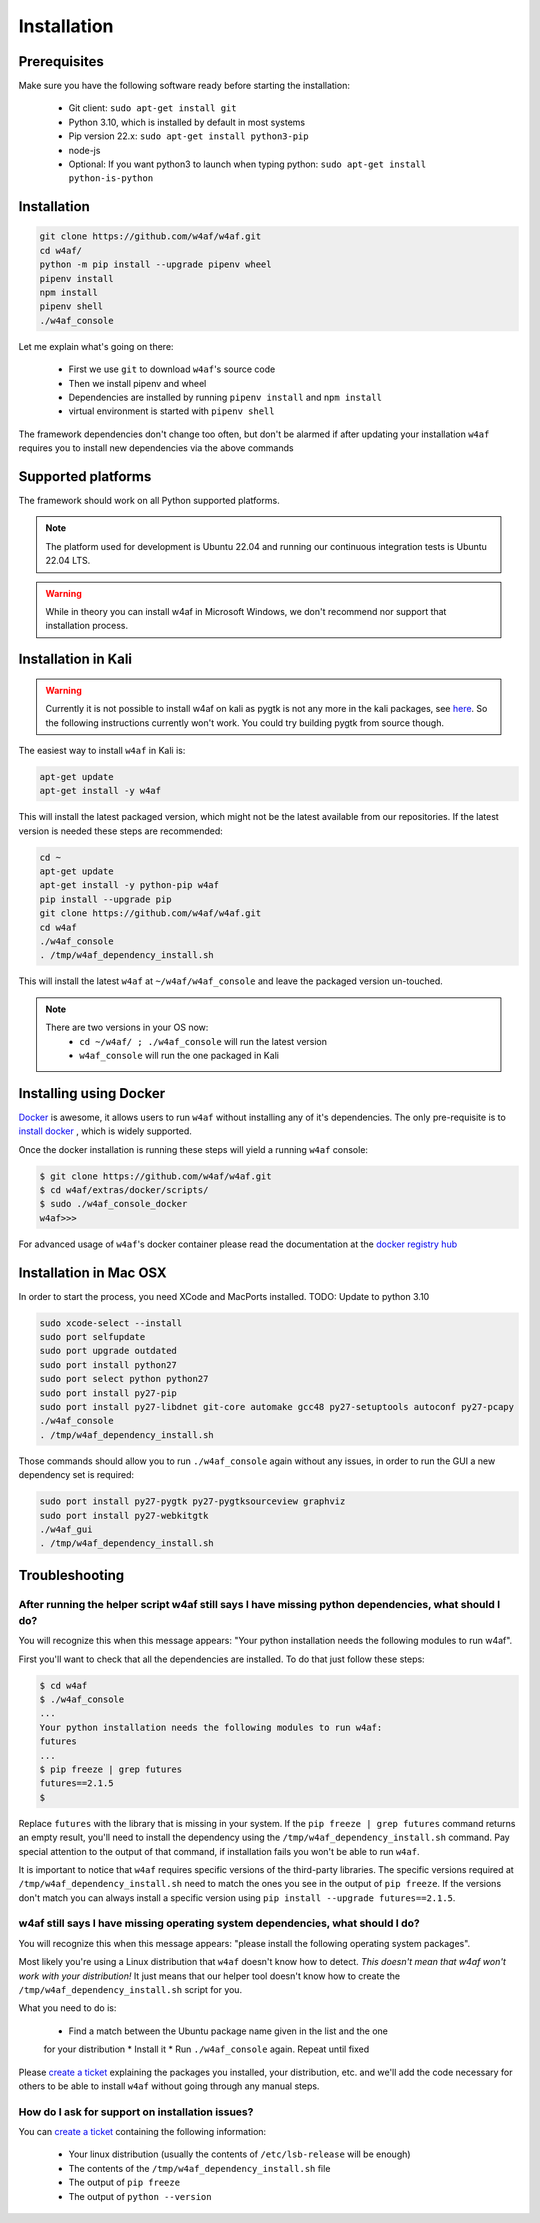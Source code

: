 Installation
============

Prerequisites
-------------

Make sure you have the following software ready before starting the installation:

 * Git client: ``sudo apt-get install git``
 * Python 3.10, which is installed by default in most systems
 * Pip version 22.x: ``sudo apt-get install python3-pip``
 * node-js
 * Optional: If you want python3 to launch when typing python: ``sudo apt-get install python-is-python``

Installation
------------

.. code-block:: bash

    git clone https://github.com/w4af/w4af.git
    cd w4af/
    python -m pip install --upgrade pipenv wheel
    pipenv install
    npm install
    pipenv shell
    ./w4af_console

Let me explain what's going on there:

 * First we use ``git`` to download ``w4af``'s source code
 * Then we install pipenv and wheel
 * Dependencies are installed by running ``pipenv install`` and ``npm install``
 * virtual environment is started with ``pipenv shell``

The framework dependencies don't change too often, but don't be alarmed if after
updating your installation ``w4af`` requires you to install new dependencies via the above commands

Supported platforms
-------------------

The framework should work on all Python supported platforms.

.. note::

   The platform used for development is Ubuntu 22.04 and running our continuous integration tests
   is Ubuntu 22.04 LTS.

.. warning::

   While in theory you can install w4af in Microsoft Windows, we don't recommend
   nor support that installation process.



Installation in Kali
--------------------

.. warning::

   Currently it is not possible to install w4af on kali as pygtk is not any more in the kali packages, see `here <https://pkg.kali.org/pkg/pygtk>`_. So the following instructions currently won't work. You could try building pygtk from source though. 

The easiest way to install ``w4af`` in Kali is:

.. code-block:: console

    apt-get update
    apt-get install -y w4af

This will install the latest packaged version, which might not be the latest
available from our repositories. If the latest version is needed these steps
are recommended:

.. code-block:: console

    cd ~
    apt-get update
    apt-get install -y python-pip w4af
    pip install --upgrade pip
    git clone https://github.com/w4af/w4af.git
    cd w4af
    ./w4af_console
    . /tmp/w4af_dependency_install.sh

This will install the latest ``w4af`` at ``~/w4af/w4af_console`` and leave the
packaged version un-touched.

.. note::

   There are two versions in your OS now:
    * ``cd ~/w4af/ ; ./w4af_console`` will run the latest version
    * ``w4af_console`` will run the one packaged in Kali

Installing using Docker
-----------------------

`Docker <https://www.docker.com/>`_ is awesome, it allows users to run ``w4af``
without installing any of it's dependencies. The only pre-requisite is to
`install docker <http://docs.docker.com/installation/>`_ , which is widely
supported.

Once the docker installation is running these steps will yield a running
``w4af`` console:

.. code-block:: console

    $ git clone https://github.com/w4af/w4af.git
    $ cd w4af/extras/docker/scripts/
    $ sudo ./w4af_console_docker
    w4af>>>

For advanced usage of ``w4af``'s docker container please read the documentation
at the `docker registry hub <https://registry.hub.docker.com/u/andresriancho/w3af/>`_

Installation in Mac OSX
-----------------------
In order to start the process, you need XCode and MacPorts installed.
TODO: Update to python 3.10

.. code-block:: console

    sudo xcode-select --install
    sudo port selfupdate
    sudo port upgrade outdated
    sudo port install python27
    sudo port select python python27
    sudo port install py27-pip 
    sudo port install py27-libdnet git-core automake gcc48 py27-setuptools autoconf py27-pcapy
    ./w4af_console
    . /tmp/w4af_dependency_install.sh

Those commands should allow you to run ``./w4af_console`` again without any issues,
in order to run the GUI a new dependency set is required:

.. code-block:: console

    sudo port install py27-pygtk py27-pygtksourceview graphviz
    sudo port install py27-webkitgtk
    ./w4af_gui
    . /tmp/w4af_dependency_install.sh

Troubleshooting
---------------

After running the helper script w4af still says I have missing python dependencies, what should I do?
_____________________________________________________________________________________________________

You will recognize this when this message appears: "Your python installation
needs the following modules to run w4af".

First you'll want to check that all the dependencies are installed. To do that
just follow these steps:

.. code-block:: console

    $ cd w4af
    $ ./w4af_console
    ...
    Your python installation needs the following modules to run w4af:
    futures
    ...
    $ pip freeze | grep futures
    futures==2.1.5
    $

Replace ``futures`` with the library that is missing in your system. If the
``pip freeze | grep futures`` command returns an empty result, you'll need to
install the dependency using the ``/tmp/w4af_dependency_install.sh`` command.
Pay special attention to the output of that command, if installation fails
you won't be able to run ``w4af``.

It is important to notice that ``w4af`` requires specific versions of the
third-party libraries. The specific versions required at ``/tmp/w4af_dependency_install.sh``
need to match the ones you see in the output of ``pip freeze``. If the versions
don't match you can always install a specific version using
``pip install --upgrade futures==2.1.5``.

w4af still says I have missing operating system dependencies, what should I do?
_______________________________________________________________________________

You will recognize this when this message appears: "please install the following
operating system packages".

Most likely you're using a Linux distribution that ``w4af`` doesn't know how to
detect. *This doesn't mean that w4af won't work with your distribution!* It just
means that our helper tool doesn't know how to create the
``/tmp/w4af_dependency_install.sh`` script for you.

What you need to do is:

 * Find a match between the Ubuntu package name given in the list and the one
 for your distribution
 * Install it
 * Run ``./w4af_console`` again. Repeat until fixed

Please `create a ticket <https://github.com/andresriancho/w3af/issues/new>`_
explaining the packages you installed, your distribution, etc. and we'll add
the code necessary for others to be able to install ``w4af`` without going
through any manual steps.


How do I ask for support on installation issues?
________________________________________________

You can `create a ticket <https://github.com/andresriancho/w3af/issues/new>`_
containing the following information:

 * Your linux distribution (usually the contents of ``/etc/lsb-release`` will be enough)
 * The contents of the ``/tmp/w4af_dependency_install.sh`` file
 * The output of ``pip freeze``
 * The output of ``python --version``

